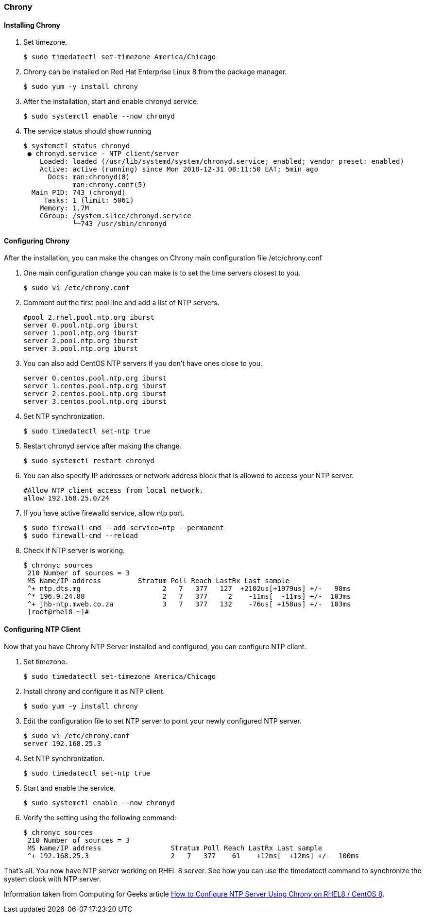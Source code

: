 === Chrony
==== Installing Chrony

. Set timezone.
+
[source]
----
$ sudo timedatectl set-timezone America/Chicago
----

. Chrony can be installed on Red Hat Enterprise Linux 8 from the package manager.
+
[source]
----
$ sudo yum -y install chrony
----

. After the installation, start and enable chronyd service.
+
[source]
----
$ sudo systemctl enable --now chronyd
----

. The service status should show running
+
[source]
----
$ systemctl status chronyd
 ● chronyd.service - NTP client/server
    Loaded: loaded (/usr/lib/systemd/system/chronyd.service; enabled; vendor preset: enabled)
    Active: active (running) since Mon 2018-12-31 08:11:50 EAT; 5min ago
      Docs: man:chronyd(8)
            man:chrony.conf(5)
  Main PID: 743 (chronyd)
     Tasks: 1 (limit: 5061)
    Memory: 1.7M
    CGroup: /system.slice/chronyd.service
            └─743 /usr/sbin/chronyd
----

==== Configuring Chrony

After the installation, you can make the changes on Chrony main configuration file /etc/chrony.conf

. One main configuration change you can make is to set the time servers closest to you.
+
[source]
----
$ sudo vi /etc/chrony.conf
----

. Comment out the first pool line and add a list of NTP servers.
+
[source]
----
#pool 2.rhel.pool.ntp.org iburst
server 0.pool.ntp.org iburst
server 1.pool.ntp.org iburst
server 2.pool.ntp.org iburst
server 3.pool.ntp.org iburst
----

. You can also add CentOS NTP servers if you don’t have ones close to you.
+
[source]
----
server 0.centos.pool.ntp.org iburst
server 1.centos.pool.ntp.org iburst
server 2.centos.pool.ntp.org iburst
server 3.centos.pool.ntp.org iburst
----

. Set NTP synchronization.
+
[source]
----
$ sudo timedatectl set-ntp true
----

. Restart chronyd service after making the change.
+
[source]
----
$ sudo systemctl restart chronyd
----

. You can also specify IP addresses or network address block that is allowed to access your NTP server.
+
[source]
----
#Allow NTP client access from local network.
allow 192.168.25.0/24
----

. If you have active firewalld service, allow ntp port.
+
[source]
----
$ sudo firewall-cmd --add-service=ntp --permanent 
$ sudo firewall-cmd --reload
----

. Check if NTP server is working.
+
[source]
----
$ chronyc sources
 210 Number of sources = 3
 MS Name/IP address         Stratum Poll Reach LastRx Last sample               
 ^+ ntp.dts.mg                    2   7   377   127  +2102us[+1979us] +/-   98ms
 ^* 196.9.24.88                   2   7   377     2    -11ms[  -11ms] +/-  103ms
 ^+ jhb-ntp.mweb.co.za            3   7   377   132    -76us[ +158us] +/-  103ms
 [root@rhel8 ~]# 
----

==== Configuring NTP Client

Now that you have Chrony NTP Server installed and configured, you can configure NTP client.

. Set timezone.
+
[source]
----
$ sudo timedatectl set-timezone America/Chicago
----

. Install chrony and configure it as NTP client.
+
[source]
----
$ sudo yum -y install chrony
----

. Edit the configuration file to set NTP server to point your newly configured NTP server.
+
[source]
----
$ sudo vi /etc/chrony.conf
server 192.168.25.3
----

. Set NTP synchronization.
+
[source]
----
$ sudo timedatectl set-ntp true
----

. Start and enable the service.
+
[source]
----
$ sudo systemctl enable --now chronyd
----

. Verify the setting using the following command:
+
[source]
----
$ chronyc sources
 210 Number of sources = 3
 MS Name/IP address                 Stratum Poll Reach LastRx Last sample               
 ^+ 192.168.25.3                    2   7   377    61    +12ms[  +12ms] +/-  100ms
----

That’s all. You now have NTP server working on RHEL 8 server. See how you can use the timedatectl command to synchronize the system clock with NTP server.

Information taken from Computing for Geeks article https://computingforgeeks.com/how-to-configure-ntp-server-using-chrony-on-rhel-8/[How to Configure NTP Server Using Chrony on RHEL8 / CentOS 8].
